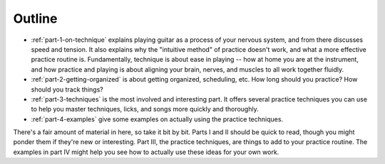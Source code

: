 Outline
-------

* :ref:`part-1-on-technique` explains playing guitar as a process of your nervous system, and from there discusses speed and tension.  It also explains why the "intuitive method" of practice doesn't work, and what a more effective practice routine is.  Fundamentally, technique is about ease in playing -- how at home you are at the instrument, and how practice and playing is about aligning your brain, nerves, and muscles to all work together fluidly.

* :ref:`part-2-getting-organized` is about getting organized, scheduling, etc.  How long should you practice?  How should you track things?

* :ref:`part-3-techniques` is the most involved and interesting part.  It offers several practice techniques you can use to help you master techniques, licks, and songs more quickly and thoroughly.

* :ref:`part-4-examples` give some examples on actually using the practice techniques.

There's a fair amount of material in here, so take it bit by bit.  Parts I and II should be quick to read, though you might ponder them if they're new or interesting.  Part III, the practice techniques, are things to add to your practice routine.  The examples in part IV might help you see how to actually use these ideas for your own work.

